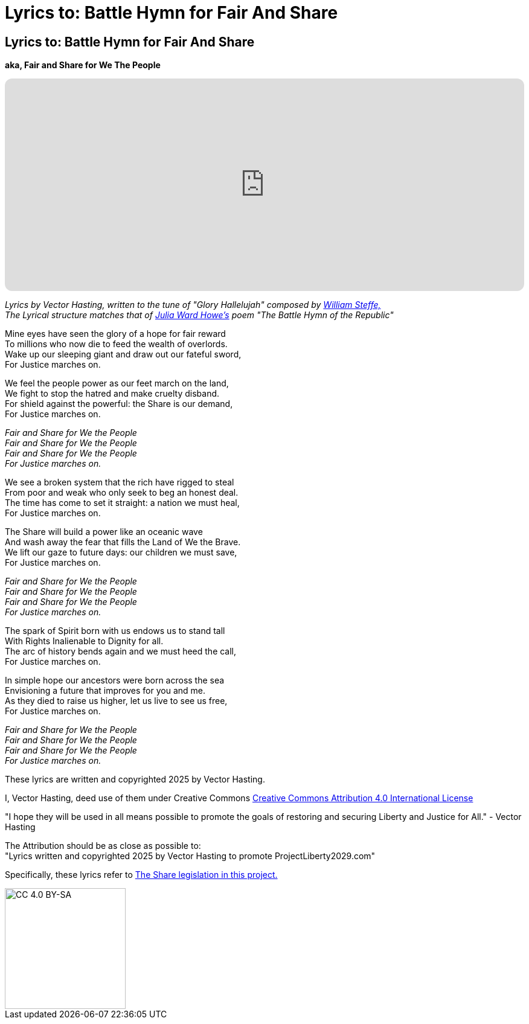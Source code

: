= Lyrics to: Battle Hymn for Fair And Share
:doctype: book
:table-caption: Data Set
:imagesdir: /content/media/images/
:page-liquid:
:page-stage: 12
:page-draft_complete: 100%
:page-authors: Vector Hasting
:page-todos:

== Lyrics to: Battle Hymn for Fair And Share

*aka, Fair and Share for We The People*

++++

<iframe data-testid="embed-iframe" style="border-radius:12px" src="https://open.spotify.com/embed/track/5RkRsYhIPbE3z4oVljdoA4?utm_source=generator&theme=0" width="100%" height="352" frameBorder="0" allowfullscreen="" allow="autoplay; clipboard-write; encrypted-media; fullscreen; picture-in-picture" loading="lazy"></iframe>

++++

_Lyrics by Vector Hasting, written to the tune of "Glory Hallelujah" composed by link:https://en.wikipedia.org/wiki/William_Steffe["William Steffe,",window=read-later,opts="noopener,nofollow"]_ +
_The Lyrical structure matches that of link:https://en.wikipedia.org/wiki/Julia_Ward_Howe["Julia Ward Howe's",window=read-later,opts="noopener,nofollow"] poem "The Battle Hymn of the Republic"_

Mine eyes have seen the glory of a hope for fair reward +
To millions who now die to feed the wealth of overlords. +
Wake up our sleeping giant and draw out our fateful sword, + 
For Justice marches on. 
									
We feel the people power as our feet march on the land, +
We fight to stop the hatred and make cruelty disband. +
For shield against the powerful: the Share is our demand, +
For Justice marches on. 

_Fair and Share for We the People +
Fair and Share for We the People +
Fair and Share for We the People +
For Justice marches on._

We see a broken system that the rich have rigged to steal +
From poor and weak who only seek to beg an honest deal. +
The time has come to set it straight: a nation we must heal, +
For Justice marches on. +

The Share will build a power like an oceanic wave +
And wash away the fear that fills the Land of We the Brave. +
We lift our gaze to future days: our children we must save, +
For Justice marches on. 
								
_Fair and Share for We the People +
Fair and Share for We the People +
Fair and Share for We the People +
For Justice marches on._

The spark of Spirit born with us endows us to stand tall +
With Rights Inalienable to Dignity for all. +
The arc of history bends again and we must heed the call, +
For Justice marches on. +

In simple hope our ancestors were born across the sea +
Envisioning a future that improves for you and me. +
As they died to raise us higher, let us live to see us free, +
For Justice marches on. 					

_Fair and Share for We the People +
Fair and Share for We the People +
Fair and Share for We the People +
For Justice marches on._

These lyrics are written and copyrighted 2025 by Vector Hasting. 

I, Vector Hasting, deed use of them under Creative Commons link:http://creativecommons.org/licenses/by-sa/4.0/["Creative Commons Attribution 4.0 International License",window=read-later,opts="noopener,nofollow"]

"I hope they will be used in all means possible to promote the goals of restoring and securing Liberty and Justice for All." - Vector Hasting 

The Attribution should be as close as possible to: +
"Lyrics written and copyrighted 2025 by Vector Hasting to promote ProjectLiberty2029.com"

Specifically, these lyrics refer to <</content/legislation_and_amendments/the_share/the_share_landing_page.adoc#,The Share legislation in this project.>>

image::by-sa.png[CC 4.0 BY-SA, alt="CC 4.0 BY-SA", width=200]